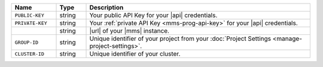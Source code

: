 .. list-table::
   :widths: 15 10 75
   :header-rows: 1

   * - Name
     - Type
     - Description

   * - ``PUBLIC-KEY``
     - string
     - Your public API Key for your |api| credentials.

   * - ``PRIVATE-KEY``
     - string
     - Your :ref:`private API Key <mms-prog-api-key>` for your |api|
       credentials.

   * -
       .. cond:: cloud

          ``{+cloudmgr-url+}``

       .. cond:: onprem

          ``{+opsmgr-url+}``

     - string
     - |url| of your |mms| instance.

   * - ``GROUP-ID``
     - string
     - Unique identifier of your project from your
       :doc:`Project Settings <manage-project-settings>`.

   * - ``CLUSTER-ID``
     - string
     - Unique identifier of your cluster.
